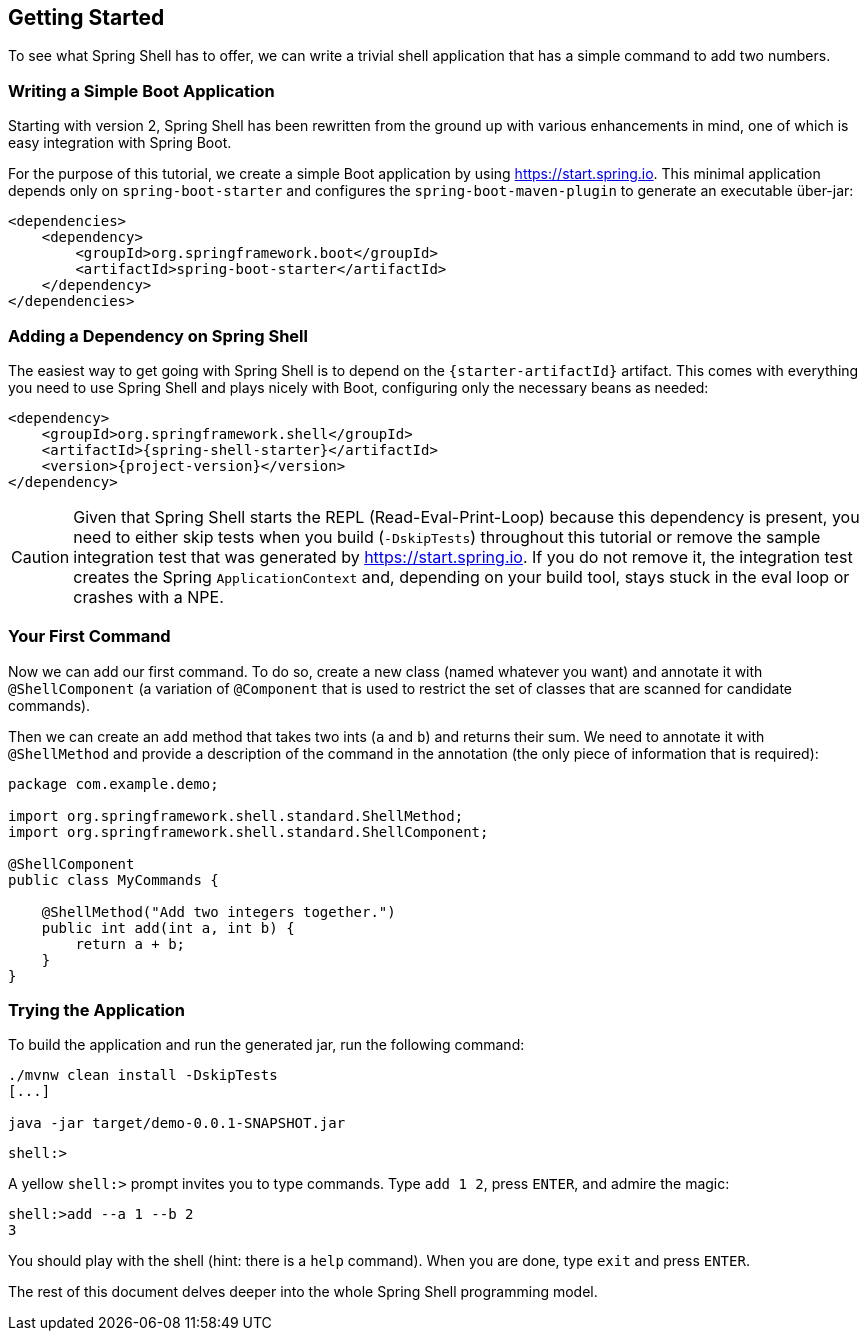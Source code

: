 == Getting Started
To see what Spring Shell has to offer, we can write a trivial shell application that
has a simple command to add two numbers.

=== Writing a Simple Boot Application

Starting with version 2, Spring Shell has been rewritten from the ground up with various
enhancements in mind, one of which is easy integration with Spring Boot.

For the purpose of this tutorial, we create a simple Boot application by
using https://start.spring.io. This minimal application depends only on `spring-boot-starter`
and configures the `spring-boot-maven-plugin` to generate an executable über-jar:

====
[source, xml]
----
<dependencies>
    <dependency>
        <groupId>org.springframework.boot</groupId>
        <artifactId>spring-boot-starter</artifactId>
    </dependency>
</dependencies>
----
====

[[using-spring-shell-add-dependency]]
=== Adding a Dependency on Spring Shell

The easiest way to get going with Spring Shell is to depend on the `{starter-artifactId}` artifact.
This comes with everything you need to use Spring Shell and plays nicely with Boot,
configuring only the necessary beans as needed:

====
[source, xml, subs=attributes+]
----
<dependency>
    <groupId>org.springframework.shell</groupId>
    <artifactId>{spring-shell-starter}</artifactId>
    <version>{project-version}</version>
</dependency>
----
====

CAUTION: Given that Spring Shell starts the REPL (Read-Eval-Print-Loop) because this dependency is present,
you need to either skip tests when you build (`-DskipTests`) throughout this tutorial or remove the sample integration test
that was generated by https://start.spring.io. If you do not remove it, the integration test creates
the Spring `ApplicationContext` and, depending on your build tool, stays stuck in the eval loop or crashes with a NPE.

[[using-spring-shell-your-first-command]]
=== Your First Command

Now we can add our first command. To do so, create a new class (named whatever you want) and
annotate it with `@ShellComponent` (a variation of `@Component` that is used to restrict
the set of classes that are scanned for candidate commands).

Then we can create an `add` method that takes two ints (`a` and `b`) and returns their sum. We need to annotate it
with `@ShellMethod` and provide a description of the command in the annotation (the only piece of
information that is required):

====
[source, java]
----
package com.example.demo;

import org.springframework.shell.standard.ShellMethod;
import org.springframework.shell.standard.ShellComponent;

@ShellComponent
public class MyCommands {

    @ShellMethod("Add two integers together.")
    public int add(int a, int b) {
        return a + b;
    }
}
----
====

[[using-spring-shell-try-application]]
=== Trying the Application

To build the application and run the generated jar, run the following command:

====
[source, bash]
----
./mvnw clean install -DskipTests
[...]

java -jar target/demo-0.0.1-SNAPSHOT.jar
----
====

====
[source]
----
shell:>
----
====

A yellow `shell:>` prompt invites you to type commands. Type `add 1 2`, press `ENTER`, and admire the magic:

====
[source, bash]
----
shell:>add --a 1 --b 2
3
----
====

You should play with the shell (hint: there is a `help` command). When you are done, type `exit` and press `ENTER`.

The rest of this document delves deeper into the whole Spring Shell programming model.

